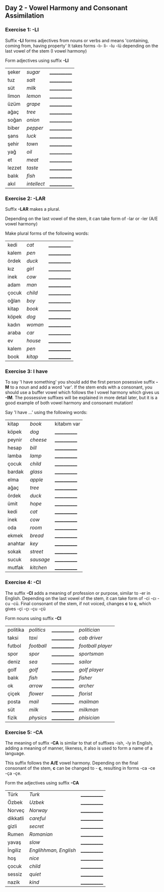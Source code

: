 ** Day 2 - Vowel Harmony and Consonant Assimilation
*** Exercise 1: -LI

Suffix *-LI* forms adjectives from nouns or verbs and means 'containing, coming from, having property'
It takes forms -lı- li- -lu -lü depending on the last vowel of the stem (I vowel harmony)

Form adjectives using suffix *-LI*

|--------+-------------+--------------|
| şeker  | /sugar/     | ____________ |
| tuz    | /salt/      | ____________ |
| süt    | /milk/      | ____________ |
| limon  | /lemon/     | ____________ |
| üzüm   | /grape/     | ____________ |
| ağaç   | /tree/      | ____________ |
| soğan  | /onion/     | ____________ |
| biber  | /pepper/    | ____________ |
| şans   | /luck/      | ____________ |
| şehir  | /town/      | ____________ |
| yağ    | /oil/       | ____________ |
| et     | /meat/      | ____________ |
| lezzet | /taste/     | ____________ |
| balık  | /fish/      | ____________ |
| akıl   | /intellect/ | ____________ |
   
*** Exercise 2: -LAR

Suffix *-LAR* makes a plural. 

Depending on the last vowel of the stem, it can take form of -lar or -ler (A/E vowel harmony)

Make plural forms of the following words:

|-------+---------+--------------|
| kedi  | /cat/   | ____________ |
| kalem | /pen/   | ____________ |
| ördek | /duck/  | ____________ |
| kız   | /girl/  | ____________ |
| inek  | /cow/   | ____________ |
| adam  | /man/   | ____________ |
| çocuk | /child/ | ____________ |
| oğlan | /boy/   | ____________ |
| kitap | /book/  | ____________ |
| köpek | /dog/   | ____________ |
| kadın | /woman/ | ____________ |
| araba | /car/   | ____________ |
| ev    | /house/ | ____________ |
| kalem | /pen/   | ____________ |
| book  | /kitap/ | ____________ |

*** Exercise 3: I have

To say 'I have something' you should add the first person posessive suffix *-M* to a noun and add a word 'var'. If the stem ends with a consonant, you should use a buffer vowel which follows the I vowel harmony which gives us *-IM*. The possessive suffixes will be explained in more detail later, but it is a good example of both vowel harmony and consonant mutation!

Say 'I have ...' using the following words:

|---------+-----------+--------------|
| kitap   | /book/    | kitabım var  |
| köpek   | /dog/     | ____________ |
| peynir  | /cheese/  | ____________ |
| hesap   | /bill/    | ____________ |
| lamba   | /lamp/    | ____________ |
| çocuk   | /child/   | ____________ |
| bardak  | /glass/   | ____________ |
| elma    | /apple/   | ____________ |
| ağaç    | /tree/    | ____________ |
| ördek   | /duck/    | ____________ |
| ümit    | /hope/    | ____________ |
| kedi    | /cat/     | ____________ |
| inek    | /cow/     | ____________ |
| oda     | /room/    | ____________ |
| ekmek   | /bread/   | ____________ |
| anahtar | /key/     | ____________ |
| sokak   | /street/  | ____________ |
| sucuk   | /sausage/ | ____________ |
| mutfak  | /kitchen/ | ____________ |

*** Exercise 4: -CI

The suffix *-CI* adds a meaning of profession or purpose, similar to -er in English. Depending on the last vowel of the stem, it can take form of -ci -cı -cu -cü. Final consonant of the stem, if not voiced, changes *c* to *ç*, which gives -çi -çı -çu -çü

Form nouns using suffix *-CI*

|----------+------------+--------------+-------------------|
| politika | /politics/ | ____________ | /politician/      |
| taksi    | /taxi/     | ____________ | /cab driver/      |
| futbol   | /football/ | ____________ | /football player/ |
| spor     | /spor/     | ____________ | /sportsman/       |
| deniz    | /sea/      | ____________ | /sailor/          |
| golf     | /golf/     | ____________ | /golf player/     |
| balık    | /fish/     | ____________ | /fisher/          |
| ok       | /arrow/    | ____________ | /archer/          |
| çiçek    | /flower/   | ____________ | /florist/         |
| posta    | /mail/     | ____________ | /mailman/         |
| süt      | /milk/     | ____________ | /milkman/         |
| fizik    | /physics/  | ____________ | /phisician/       |

*** Exercise 5: -CA

The meaning of suffix *-CA* is similar to that of suffixes -ish, -ly in English, adding a meaning of manner, likeness, it also is used to form a name of a language.

This suffix follows the *A/E* vowel harmony. Depending on the final consonant of the stem, *c* can be changed to - *ç*, resulting in forms -ca -ce -ça -çe.

Form the adjectives using suffix *-CA*

|----------+-----------------------+--------------|
| Türk     | /Turk/                | ____________ |
| Özbek    | /Uzbek/               | ____________ |
| Norveç   | /Norway/              | ____________ |
| dikkatli | /careful/             | ____________ |
| gizli    | /secret/              | ____________ |
| Rumen    | /Romanian/            | ____________ |
| yavaş    | /slow/                | ____________ |
| İngiliz  | /Englihhman, English/ | ____________ |
| hoş      | /nice/                | ____________ |
| çocuk    | /child/               | ____________ |
| sessiz   | /quiet/               | ____________ |
| nazik    | /kind/                | ____________ |

